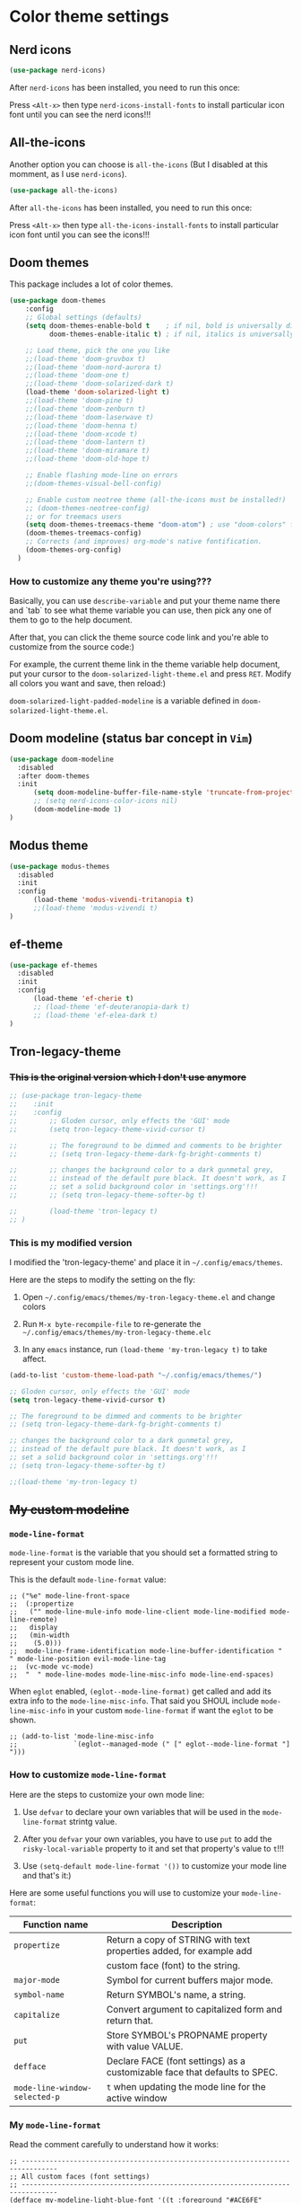 * Color theme settings

** Nerd icons

#+BEGIN_SRC emacs-lisp
  (use-package nerd-icons)
#+END_SRC

After =nerd-icons= has been installed, you need to run this once:

Press =<Alt-x>= then type =nerd-icons-install-fonts= to install particular icon font until you can see the nerd icons!!!


** All-the-icons

Another option you can choose is =all-the-icons= (But I disabled at this momment, as I use =nerd-icons=).

#+BEGIN_SRC emacs-lisp
  (use-package all-the-icons)
#+END_SRC

After =all-the-icons= has been installed, you need to run this once:

Press =<Alt-x>= then type =all-the-icons-install-fonts= to install particular icon font until you can see the icons!!!


** Doom themes

This package includes a lot of color themes.

#+BEGIN_SRC emacs-lisp
  (use-package doom-themes
      :config
      ;; Global settings (defaults)
      (setq doom-themes-enable-bold t    ; if nil, bold is universally disabled
            doom-themes-enable-italic t) ; if nil, italics is universally disabled

      ;; Load theme, pick the one you like
      ;;(load-theme 'doom-gruvbox t)
      ;;(load-theme 'doom-nord-aurora t)
      ;;(load-theme 'doom-one t)
      ;;(load-theme 'doom-solarized-dark t)
      (load-theme 'doom-solarized-light t)
      ;;(load-theme 'doom-pine t)
      ;;(load-theme 'doom-zenburn t)
      ;;(load-theme 'doom-laserwave t)
      ;;(load-theme 'doom-henna t)
      ;;(load-theme 'doom-xcode t)
      ;;(load-theme 'doom-lantern t)
      ;;(load-theme 'doom-miramare t)
      ;;(load-theme 'doom-old-hope t)

      ;; Enable flashing mode-line on errors
      ;;(doom-themes-visual-bell-config)

      ;; Enable custom neotree theme (all-the-icons must be installed!)
      ;; (doom-themes-neotree-config)
      ;; or for treemacs users
      (setq doom-themes-treemacs-theme "doom-atom") ; use "doom-colors" for less minimal icon theme
      (doom-themes-treemacs-config)
      ;; Corrects (and improves) org-mode's native fontification.
      (doom-themes-org-config)
    )
#+END_SRC


*** How to customize any theme you're using???

Basically, you can use =describe-variable= and put your theme name there and `tab` to see what theme variable you can use, then pick any one of them to go to the help document.

After that, you can click the theme source code link and you're able to customize from the source code:)

For example, the current theme link in the theme variable help document, put your cursor to the =doom-solarized-light-theme.el= and press =RET=. Modify all colors you want and save, then reload:)

=doom-solarized-light-padded-modeline= is a variable defined in =doom-solarized-light-theme.el=.


** Doom modeline (status bar concept in =Vim=)

#+BEGIN_SRC emacs-lisp
  (use-package doom-modeline
    :disabled
    :after doom-themes
    :init
        (setq doom-modeline-buffer-file-name-style 'truncate-from-project)
        ;; (setq nerd-icons-color-icons nil)
        (doom-modeline-mode 1)
  )
#+END_SRC



** Modus theme

#+BEGIN_SRC emacs-lisp
  (use-package modus-themes
    :disabled
    :init
    :config
        (load-theme 'modus-vivendi-tritanopia t)
        ;;(load-theme 'modus-vivendi t)
  )
#+END_SRC


** ef-theme

#+BEGIN_SRC emacs-lisp
  (use-package ef-themes
    :disabled
    :init
    :config
        (load-theme 'ef-cherie t)
        ;; (load-theme 'ef-deuteranopia-dark t)
        ;; (load-theme 'ef-elea-dark t)
  )
#+END_SRC



** Tron-legacy-theme

*** +This is the original version which I don't use anymore+

#+BEGIN_SRC emacs-lisp
  ;; (use-package tron-legacy-theme
  ;;    :init
  ;;    :config
  ;;        ;; Gloden cursor, only effects the 'GUI' mode
  ;;        (setq tron-legacy-theme-vivid-cursor t)

  ;;        ;; The foreground to be dimmed and comments to be brighter
  ;;        ;; (setq tron-legacy-theme-dark-fg-bright-comments t)

  ;;        ;; changes the background color to a dark gunmetal grey,
  ;;        ;; instead of the default pure black. It doesn't work, as I
  ;;        ;; set a solid background color in 'settings.org'!!!
  ;;        ;; (setq tron-legacy-theme-softer-bg t)

  ;;        (load-theme 'tron-legacy t)
  ;; )
#+END_SRC


*** This is my modified version

I modified the 'tron-legacy-theme' and place it in =~/.config/emacs/themes=.

Here are the steps to modify the setting on the fly:

1. Open =~/.config/emacs/themes/my-tron-legacy-theme.el= and change colors
   
2. Run =M-x byte-recompile-file= to re-generate the =~/.config/emacs/themes/my-tron-legacy-theme.elc=

3. In any =emacs= instance, run =(load-theme 'my-tron-legacy t)= to take affect.


#+BEGIN_SRC emacs-lisp
  (add-to-list 'custom-theme-load-path "~/.config/emacs/themes/")

  ;; Gloden cursor, only effects the 'GUI' mode
  (setq tron-legacy-theme-vivid-cursor t)

  ;; The foreground to be dimmed and comments to be brighter
  ;; (setq tron-legacy-theme-dark-fg-bright-comments t)

  ;; changes the background color to a dark gunmetal grey,
  ;; instead of the default pure black. It doesn't work, as I
  ;; set a solid background color in 'settings.org'!!!
  ;; (setq tron-legacy-theme-softer-bg t)

  ;;(load-theme 'my-tron-legacy t)
#+END_SRC


** +My custom modeline+

*** ~mode-line-format~

~mode-line-format~ is the variable that you should set a formatted string to represent your custom mode line.

This is the default ~mode-line-format~ value:

#+BEGIN_SRC
  ;; ("%e" mode-line-front-space
  ;;  (:propertize
  ;;   ("" mode-line-mule-info mode-line-client mode-line-modified mode-line-remote)
  ;;   display
  ;;   (min-width
  ;;    (5.0)))
  ;;  mode-line-frame-identification mode-line-buffer-identification "   " mode-line-position evil-mode-line-tag
  ;;  (vc-mode vc-mode)
  ;;  "  " mode-line-modes mode-line-misc-info mode-line-end-spaces)
#+END_SRC


When =eglot= enabled, ~(eglot--mode-line-format)~ get called and add its extra info to the =mode-line-misc-info=. That said you SHOUL include =mode-line-misc-info= in your
custom =mode-line-format= if want the =eglot= to be shown.

#+BEGIN_SRC
  ;; (add-to-list 'mode-line-misc-info
  ;;              `(eglot--managed-mode (" [" eglot--mode-line-format "] ")))
#+END_SRC


*** How to customize =mode-line-format=

Here are the steps to customize your own mode line:

1. Use ~defvar~ to declare your own variables that will be used in the ~mode-line-format~ strintg value.

2. After you ~defvar~ your own variables, you have to use ~put~ to add the ~risky-local-variable~ property to it and set that property's value to ~t~!!!

3. Use ~(setq-default mode-line-format '())~ to customize your mode line and that's it:)


Here are some useful functions you will use to customize your ~mode-line-format~:

| Function name               | Description                                                                |
|-----------------------------+----------------------------------------------------------------------------|
| ~propertize~                  | Return a copy of STRING with text properties added, for example add        |
|                             | custom face (font) to the string.                                          |
| ~major-mode~                  | Symbol for current buffers major mode.                                     |
| ~symbol-name~                 | Return SYMBOL's name, a string.                                            |
| ~capitalize~                  | Convert argument to capitalized form and return that.                      |
| ~put~                         | Store SYMBOL's PROPNAME property with value VALUE.                         |
| ~defface~                     | Declare FACE (font settings) as a customizable face that defaults to SPEC. |
| ~mode-line-window-selected-p~ | ~t~ when updating the mode line for the active window                        |



*** My =mode-line-format=

Read the comment carefully to understand how it works:

#+BEGIN_SRC
    ;; -------------------------------------------------------------------------------
    ;; All custom faces (font settings)
    ;; -------------------------------------------------------------------------------
    (defface my-modeline-light-blue-font '((t :foreground "#ACE6FE" :inherit italic bold)) "Modeline light blue font")
    (defface my-modeline-blue-green-font '((t :foreground "#4BB5BE")) "Modeline blue-green font")
    (defface my-modeline-light-orange-font '((t :foreground "#DEB45B")) "Modeline light-orange font")
    (defface my-modeline-orange-font '((t :foreground "#FF9F1C")) "Modeline orange font")
    (defface my-modeline-yellow-font '((t :foreground "#FFE64D")) "Modeline yellow font")
    (defface my-modeline-light-red-font '((t :foreground "#f44747")) "Modeline light-red font")
    (defface my-modeline-light-green-font '((t :foreground "#BBF0EF")) "Modeline light-green font")
    (defface my-modeline-dark-green-font '((t :foreground "#5A7387")) "Modeline dark-green font")


    ;; -------------------------------------------------------------------------------
    ;; Override the default face for change mode line backgroundW
    ;; -------------------------------------------------------------------------------
    (set-face-attribute 'mode-line-active nil :background "#2F2F2F")
    (set-face-attribute 'mode-line-inactive nil :background nil)


    ;; -------------------------------------------------------------------------------
    ;; All modeline variables
    ;; -------------------------------------------------------------------------------

    ;;
    ;; 'my-modeline-major-mode' variable related
    ;;
    (defun my-get-major-mode()
      "Return 'major-mode' as a string."
      (string-replace "-mode" "" (symbol-name major-mode)))

    (defun my-get-major-mode-capitalize()
      "Return capitalized 'major-mode' as a string."
      (capitalize (string-replace "-mode" "" (symbol-name major-mode))))

    (defvar-local my-modeline-major-mode
      '(:eval
          (propertize (my-get-major-mode) 'face 'my-modeline-orange-font))
      "Mode line constructor to display major mode"
    )

    ;;
    ;; 'my-modeline-buffer-name' variable related
    ;;
    (defun my-get-current-name () 
       (if (mode-line-window-selected-p)
           (buffer-name)
           (format " %s" (buffer-name))
       )
    )

    (defvar-local my-modeline-buffer-name
      '(:eval
          (propertize (my-get-current-name) 'face 'my-modeline-blue-green-font))
      "Mode line constructor to display buffer name"
    )

    (defvar-local my-modeline-buffer-file-name
      '(:eval
          (propertize (format " %s" (buffer-file-name)) 'face 'my-modeline-dark-green-font))
      "Mode line constructor to display buffer name"
    )

    ;;
    ;; 'my-modeline-evil-state' variable related
    ;;
    (defun my-get-evil-state()
      "Return 'evil-state' as a string."
      (format " %s  " (upcase (symbol-name evil-state))))

    (defvar-local my-modeline-evil-state
      '(:eval
          (when (mode-line-window-selected-p)
             (propertize (my-get-evil-state) 'face 'my-modeline-dark-green-font)))
      "Mode line constructor to display current evil state"
    )


    ;;
    ;; 'my-modeline-git-branch' variable related
    ;;
    (defun my-get-git-branch-name()
       (format "%s %s" (nerd-icons-mdicon "nf-md-source_branch") (substring vc 5))
    )

    (defvar-local my-modeline-git-branch
      '(:eval
          (when (mode-line-window-selected-p)
              (when-let (vc vc-mode)
                  (propertize (my-get-git-branch-name) 'face 'my-modeline-yellow-font)
              ))
       )
    )

    ;;
    ;; 'my-modeline-flymake' variable related
    ;;
    (declare-function flymake--severity "flymake" (type))
    (declare-function flymake-diagnostic-type "flymake" (diag))

    ;; Based on `flymake--mode-line-counter'.
    (defun prot-modeline-flymake-counter (type)
      "Compute number of diagnostics in buffer with TYPE's severity.
    TYPE is usually keyword `:error', `:warning' or `:note'."
      (let ((count 0))
        (dolist (d (flymake-diagnostics))
          (when (= (flymake--severity type)
                   (flymake--severity (flymake-diagnostic-type d)))
            (cl-incf count)))
        (when (cl-plusp count)
          (number-to-string count))))

    (defun my-get-lsp-error-indicator()
      ;; (insert (nerd-icons-octicon "nf-oct-bug"))  2
      ;; (insert (nerd-icons-codicon "nf-cod-bug"))  2
      ;; (insert (nerd-icons-faicon "nf-fa-bug"))    2
      (nerd-icons-octicon "nf-oct-bug")
    )

    (defun my-modeline-flymake-error()
       (when-let (count (prot-modeline-flymake-counter (intern ":error")))
           (propertize
               (format " %s %s" (my-get-lsp-error-indicator) count)
               'face
               'my-modeline-light-red-font)
       )
    )

    (defun my-get-lsp-warning-indicator()
      ;; (insert (nerd-icons-octicon "nf-oct-copilot_warning"))  2
      ;; (insert (nerd-icons-codicon "nf-cod-warning"))          2
      ;; (insert (nerd-icons-faicon "nf-fa-warning"))            2
      (nerd-icons-faicon "nf-fa-warning")
    )

    (defun my-modeline-flymake-warning()
       (when-let (count (prot-modeline-flymake-counter (intern ":warning")))
           (propertize
               (format " %s %s" (my-get-lsp-warning-indicator) count)
               'face
               'my-modeline-yellow-font)
       )
    )

    (defun my-get-lsp-note-indicator()
      ;; (insert (nerd-icons-faicon "nf-fa-exclamation"))          2
      ;; (insert (nerd-icons-mdicon "nf-md-exclamation_thick"))   󱈸 2
      ;; (insert (nerd-icons-faicon "nf-fa-exclamation_circle"))   2
      (nerd-icons-faicon "nf-fa-exclamation_circle")
    )

    (defun my-modeline-flymake-note()
       (when-let (count (prot-modeline-flymake-counter (intern ":note")))
           (propertize
               (format " %s %s" (my-get-lsp-note-indicator) count)
               'face
               'my-modeline-dark-green-font)
       )
    )

    (defvar-local my-modeline-flymake
        `(:eval
          (when (and (bound-and-true-p flymake-mode)
                     (mode-line-window-selected-p))
            (list
             '(:eval (my-modeline-flymake-error))
             '(:eval (my-modeline-flymake-warning))
             '(:eval (my-modeline-flymake-note))
             )))
      "Mode line construct displaying `flymake-mode-line-format'.
    Specific to the current window's mode line.")


    ;;
    ;; 'my-modeline-misc-info' variable related
    ;;
    (defvar-local my-modeline-misc-info
        '(:eval
          (when (mode-line-window-selected-p)
            mode-line-misc-info))
      "Mode line construct displaying `mode-line-misc-info'.
    Specific to the current window's mode line.")


    ;; -------------------------------------------------------------------------------
    ;; Keep that in mind: Each mode line variable (insdie the 'mode-line-format') must have
    ;; the 'risky-local-variable' property and set to 't'!!!
    ;; -------------------------------------------------------------------------------
    (dolist (my-var '(my-modeline-major-mode
                      my-modeline-buffer-name
                      my-modeline-evil-state
                      my-modeline-git-branch
                      my-modeline-flymake
                                          my-modeline-misc-info))
      (put my-var 'risky-local-variable t)
    )



    ;; -------------------------------------------------------------------------------
    ;;
    ;; Set the 'mode-line-format' as default value.
    ;;
    ;; - If you use 'setq' here, then it only applies to the current local buffer, but you see
    ;; the instant effects.
    ;;
    ;; - If you use 'setq-default' here, then it applies to all buffersc, but you can't see
    ;; the instant effects until re-launch Emacs.
    ;; -------------------------------------------------------------------------------
    (setq-default mode-line-format
      '("%e"
        my-modeline-evil-state
        my-modeline-buffer-name
        "  "
        ;;(:eval (format "MODE: %s" (propertize (symbol-name major-mode) 'face 'warning)))
        my-modeline-major-mode
        "  "
        my-modeline-git-branch
        "  "
        my-modeline-flymake
        "  "
        my-modeline-misc-info
        )
    )
#+END_SRC


* How to customize every color

1. Open a buffer in the =mode= that you want to change the color and run ~describe-face~ to get all current buffer =face= (name) list.

2. Choose the =face= name and press =<return>= then you see all the font and color settings in the new buffer.

3. Change the =face= attribute settings for that particular =face=, for example =org-level-1=:

   #+begin_src emacs-lisp
     ;; Transparent background color
     ;;(set-face-attribute 'org-level-1 nil :background nil)

     ;; Background color
     ;;(set-face-attribute 'org-level-1 nil :background "olivedrab")

     ;; Font color
     ;;(set-face-attribute 'org-level-1 nil :foreground "olivedrab")
   #+end_src


   Example to set default font color:

   #+begin_src emacs-lisp
     ;; (set-face-attribute 'default nil :foreground "#ACE6FE")
   #+end_src


4. How to get the color string?

   Run ~list-color-display~, then pick name string:)


5. Optional, show color as background on the color string

   #+BEGIN_SRC emacs-lisp
     (use-package rainbow-mode)
   #+END_SRC
   
